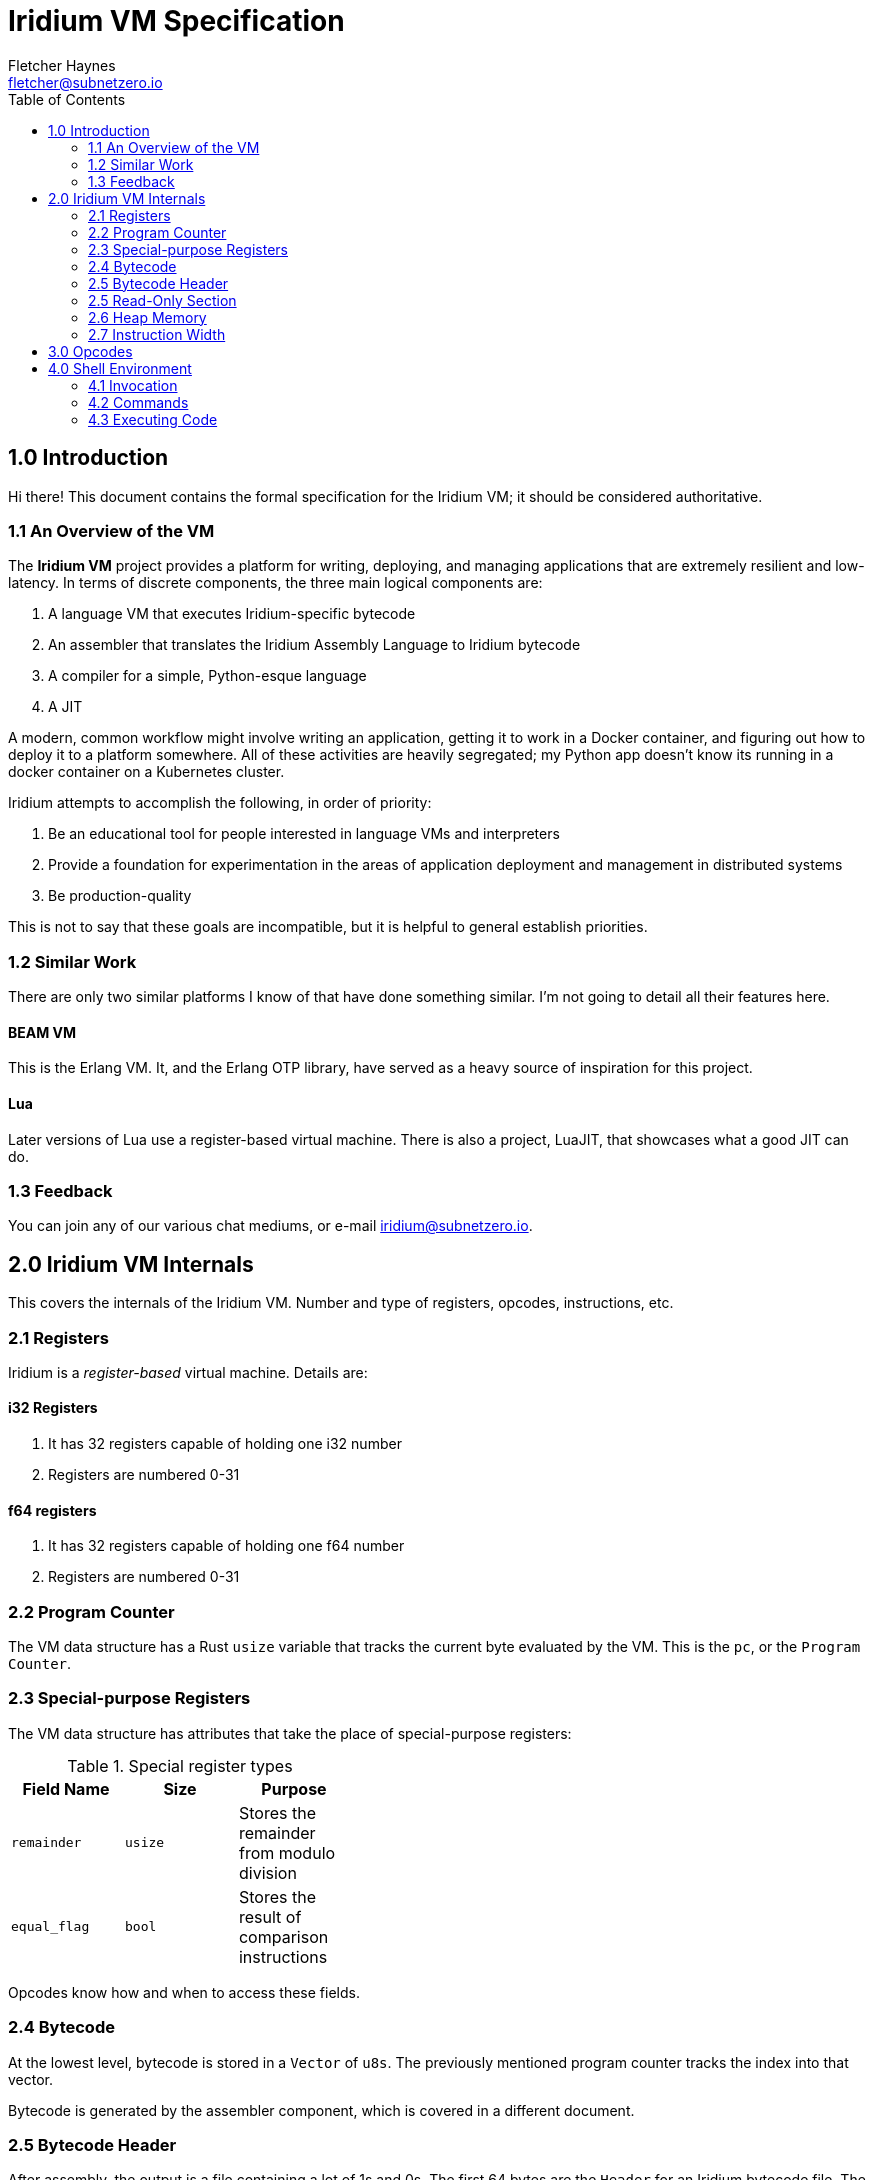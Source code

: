 = Iridium VM Specification
:toc:
:author: Fletcher Haynes
:email: fletcher@subnetzero.io

== 1.0 Introduction
Hi there! This document contains the formal specification for the Iridium VM; it should be considered authoritative.

=== 1.1 An Overview of the VM
The *Iridium VM* project provides a platform for writing, deploying, and managing applications that are extremely resilient and low-latency. In terms of discrete components, the three main logical components are:

1. A language VM that executes Iridium-specific bytecode
2. An assembler that translates the Iridium Assembly Language to Iridium bytecode
3. A compiler for a simple, Python-esque language
4. A JIT

A modern, common workflow might involve writing an application, getting it to work in a Docker container, and figuring out how to deploy it to a platform somewhere. All of these activities are heavily segregated; my Python app doesn't know its running in a docker container on a Kubernetes cluster.

Iridium attempts to accomplish the following, in order of priority:

1. Be an educational tool for people interested in language VMs and interpreters
2. Provide a foundation for experimentation in the areas of application deployment and management in distributed systems
3. Be production-quality

This is not to say that these goals are incompatible, but it is helpful to general establish priorities.

=== 1.2 Similar Work
There are only two similar platforms I know of that have done something similar. I'm not going to detail all their features here.

==== BEAM VM
This is the Erlang VM. It, and the Erlang OTP library, have served as a heavy source of inspiration for this project.

==== Lua
Later versions of Lua use a register-based virtual machine. There is also a project, LuaJIT, that showcases what a good JIT can do.

=== 1.3 Feedback
You can join any of our various chat mediums, or e-mail iridium@subnetzero.io.

== 2.0 Iridium VM Internals
This covers the internals of the Iridium VM. Number and type of registers, opcodes, instructions, etc.

=== 2.1 Registers
Iridium is a _register-based_ virtual machine. Details are:

==== i32 Registers
. It has 32 registers capable of holding one i32 number
. Registers are numbered 0-31

==== f64 registers
. It has 32 registers capable of holding one f64 number
. Registers are numbered 0-31

=== 2.2 Program Counter
The VM data structure has a Rust `usize` variable that tracks the current byte evaluated by the VM. This is the `pc`, or the `Program Counter`.

=== 2.3 Special-purpose Registers
The VM data structure has attributes that take the place of special-purpose registers:

.Special register types
[width="40%", options="header"]
|=========================================================================
| Field Name  | Size    | Purpose
| `remainder` | `usize` | Stores the remainder from modulo division
| `equal_flag`| `bool`  | Stores the result of comparison instructions
|=========================================================================

Opcodes know how and when to access these fields.

=== 2.4 Bytecode
At the lowest level, bytecode is stored in a `Vector` of `u8s`. The previously mentioned program counter tracks the index into that vector.

Bytecode is generated by the assembler component, which is covered in a different document.

=== 2.5 Bytecode Header
After assembly, the output is a file containing a lot of 1s and 0s. The first 64 bytes are the `Header` for an Iridium bytecode file. The Linux `ELF` format operates in a similar way.

As with `ELF`, the first four bytes of the header are a "magic number": `[45, 50, 49, 45]`. For the curious, this spells out `EPIE` in ASCII.

Bytes 5-64 are not used and are reserved for future use.

=== 2.5 Read-Only Section
After the header comes the read-only data section of the bytecode. This stores constants found by the assembler.

In the VM data structure, this section is a `Vector` of `u8s` and may be of arbitrary length.

The offset at which the read-only section _ends_ is encoded in the first four bytes after the header. So bytes 65-69. All bytes after that are executable bytecode.

=== 2.6 Heap Memory
When values cannot be stored in registers, they can be moved to the `Heap`. In the VM, the heap is represented as, you guessed it, a `Vector` of `u8s`. At startup, the VM pre-allocates 2048 bytes and will expand it as needed.

=== 2.7 Instruction Width
Iridium VM uses a fixed-bit instruction format. Iridium expects that each instruction is 32-bits wide. Each iteration of the execution loop will consume 32 bits. Some of the opcodes do not need all 32-bits; those are padded by the assembler.

== 3.0 Opcodes
The first byte of a 4-byte wide instruction is the Opcode. The following Opcodes are supported:

.Opcodes
[width="100%", options="header", cols="5*^.^"]
|=========================================================================
| Opcode  | Operand 1 | Operand 2 | Operand 3 | Summary
| LOAD    | Register 2+| Number to Load       | Combines the second and third operand fields into a u16 which is then loaded into the register.
| ADD     | Register  | Register  | Register  | Adds the contents of registers specified in operand 1 and 2 and places the result in register 3.
| SUB     | Register  | Register  | Register  | Subtracts register 2 from register 1 and places the result in register 3
| MUL     | Register  | Register  | Register  | Multiplies the contents of registers specified in operand 1 and 2 and places the result in register 3.
| DIV     | Register  | Register  | Register  | Divides the contents of registers in operand 1 and 2; results go in register 3. The remainder goes in the remainder field of the VM.
| HLT   3+| Unused                            | Halts execution of the program
| IGL   3+| Unused                            | Used if an illegal opcode got in to the bytecode
| JMP     | Register  2+| Unused              | Jumps directly to the address in the specified in the register
| JMPF    | Register  2+| Unused              | Relative jump forward by the number in the register
| JMPB    | Register  2+| Unused              | Relative jump backward by the number in the register
| EQ      | Register  | Register | Unused     | Checks the values in registers 1 and 2 and sets the VM equal flag to true if they are, false if not
| NEQ     | Register  | Register | Unused     | Checks the values in registers 1 and 2 and sets the VM equal flag to false if they are, true if not
| GT      | Register  | Register | Unused     | Checks if register 1 is > register 2
| GTE     | Register  | Register | Unused     | Checks if register 1 is >= register 2
| LT      | Register  | Register | Unused     | Checks if register 1 is < register 2
| LTE     | Register  | Register | Unused     | Checks if register 1 is <= register 2
| JMPE    | Register  | Register | Register   | Direct jump to the value in the register if the VM's equal_flag is true
| NOP   3+| Unused                            | Does nothing; is a no-op.
| ALOC    | Register  2+| Unused              | Increases the heap by the amount specified in the first register
| INC     | Register  2+| Unused              | Increments the number in the register by 1
| DEC     | Register  2+| Unused              | Decrements the number in the register by 1
| DJMPE 2+| Destination | Unused              | Direct jump to the value specified _in the assembly_ if the VM's equal_flag is true. Does not use registers.
| PRTS  2+| Offset      | Unused              | Takes an offset into the read-only section and prints a string that starts at that offset
|=========================================================================

== 4.0 Shell Environment
Iridium provides a shell environment that can be accessed locally or remotely via SSH. REPL (or interactive interpreter) is built in to this shell.

=== 4.1 Invocation
The Iridium shell can be invoked by running the `iridium` executable without a path argument. If the `iridium` executable is started in server mode, then it will listen on the configured interface and port for SSH traffic. When operating in REPL mode, there is a default VM created to execute code.

=== 4.2 Commands
The shell has commands meant to manage running Iridium programs and VMs. These are meant to provide command-and-control functionality for applications running in the VM. Every command is prefaced with the command character, which is currently: `@`.

=== 4.3 Executing Code
Any user input that does not begin with the command character is treated as code to be executed by the default VM.
